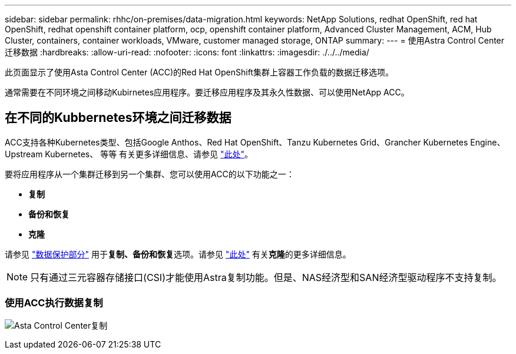 ---
sidebar: sidebar 
permalink: rhhc/on-premises/data-migration.html 
keywords: NetApp Solutions, redhat OpenShift, red hat OpenShift, redhat openshift container platform, ocp, openshift container platform, Advanced Cluster Management, ACM, Hub Cluster, containers, container workloads, VMware, customer managed storage, ONTAP 
summary:  
---
= 使用Astra Control Center迁移数据
:hardbreaks:
:allow-uri-read: 
:nofooter: 
:icons: font
:linkattrs: 
:imagesdir: ./../../media/


[role="lead"]
此页面显示了使用Asta Control Center (ACC)的Red Hat OpenShift集群上容器工作负载的数据迁移选项。

通常需要在不同环境之间移动Kubirnetes应用程序。要迁移应用程序及其永久性数据、可以使用NetApp ACC。



== 在不同的Kubbernetes环境之间迁移数据

ACC支持各种Kubernetes类型、包括Google Anthos、Red Hat OpenShift、Tanzu Kubernetes Grid、Grancher Kubernetes Engine、Upstream Kubernetes、 等等 有关更多详细信息、请参见 link:https://docs.netapp.com/us-en/astra-control-center/get-started/requirements.html#supported-host-cluster-kubernetes-environments["此处"]。

要将应用程序从一个集群迁移到另一个集群、您可以使用ACC的以下功能之一：

* **复制**
* **备份和恢复**
* **克隆**


请参见 link:../data-protection["数据保护部分"] 用于**复制、备份和恢复**选项。请参见 link:https://docs.netapp.com/us-en/astra-control-center/use/clone-apps.html["此处"] 有关**克隆**的更多详细信息。


NOTE: 只有通过三元容器存储接口(CSI)才能使用Astra复制功能。但是、NAS经济型和SAN经济型驱动程序不支持复制。



=== 使用ACC执行数据复制

image:rhhc-onprem-dp-rep.png["Asta Control Center复制"]
